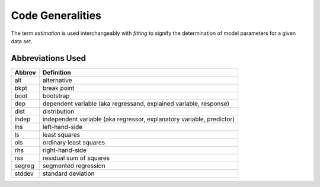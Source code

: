 Code Generalities
*****************

The term *estimation* is used interchangeably with *fitting* to signify the
determination of model parameters for a given data set.

Abbreviations Used
------------------

====== ==========
Abbrev Definition
====== ==========
alt    alternative
bkpt   break point
boot   bootstrap
dep    dependent variable  (aka regressand, explained variable, response)
dist   distribution
indep  independent variable  (aka regressor, explanatory variable, predictor)
lhs    left-hand-side
ls     least squares
ols    ordinary least squares
rhs    right-hand-side
rss    residual sum of squares
segreg segmented regression
stddev standard deviation
====== ==========

